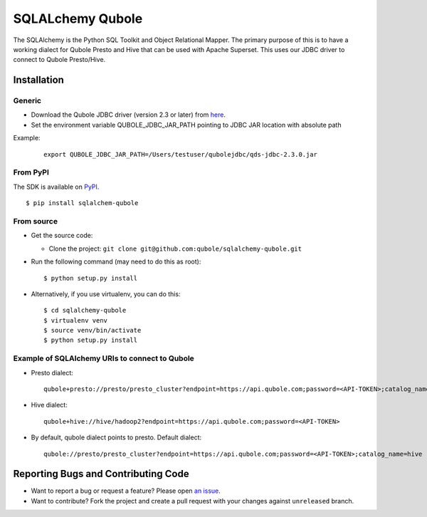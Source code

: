 SQLALchemy Qubole
==============================

The SQLAlchemy is the Python SQL Toolkit and Object Relational Mapper. The primary purpose of this is to have a working dialect for Qubole Presto and Hive that can be used with Apache Superset. This uses our JDBC driver to connect to Qubole Presto/Hive.

Installation
------------

Generic
~~~~~~~
* Download the Qubole JDBC driver (version 2.3 or later) from `here <https://docs.qubole.com/en/latest/connectivity-options/use-qubole-drivers/JDBC-driver/download-jdbc-driver.html>`_.
* Set the environment variable QUBOLE_JDBC_JAR_PATH pointing to JDBC JAR location with absolute path

Example:

    ::

        export QUBOLE_JDBC_JAR_PATH=/Users/testuser/qubolejdbc/qds-jdbc-2.3.0.jar

From PyPI
~~~~~~~~~
The SDK is available on `PyPI <https://pypi.python.org/pypi/sqlalchemy-qubole>`_.

::

    $ pip install sqlalchem-qubole

From source
~~~~~~~~~~~
* Get the source code:

  - Clone the project: ``git clone git@github.com:qubole/sqlalchemy-qubole.git``

* Run the following command (may need to do this as root):

  ::

      $ python setup.py install

* Alternatively, if you use virtualenv, you can do this:

  ::

      $ cd sqlalchemy-qubole
      $ virtualenv venv
      $ source venv/bin/activate
      $ python setup.py install


Example of SQLAlchemy URIs to connect to Qubole
~~~~~~~~~~~~~~~~~~~~~~~~~~~~~~~~~~~~~~~~~~~~~~~

* Presto dialect:

  ::

    qubole+presto://presto/presto_cluster?endpoint=https://api.qubole.com;password=<API-TOKEN>;catalog_name=hive

* Hive dialect:

  ::

    qubole+hive://hive/hadoop2?endpoint=https://api.qubole.com;password=<API-TOKEN>

* By default, qubole dialect points to presto. Default dialect:

  ::

    qubole://presto/presto_cluster?endpoint=https://api.qubole.com;password=<API-TOKEN>;catalog_name=hive

Reporting Bugs and Contributing Code
------------------------------------

* Want to report a bug or request a feature? Please open `an issue <https://github.com/qubole/sqlalchemy-qubole/issues/new>`_.
* Want to contribute? Fork the project and create a pull request with your changes against ``unreleased`` branch.